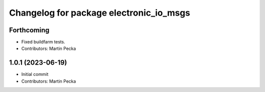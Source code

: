 ^^^^^^^^^^^^^^^^^^^^^^^^^^^^^^^^^^^^^^^^
Changelog for package electronic_io_msgs
^^^^^^^^^^^^^^^^^^^^^^^^^^^^^^^^^^^^^^^^

Forthcoming
-----------
* Fixed buildfarm tests.
* Contributors: Martin Pecka

1.0.1 (2023-06-19)
------------------
* Initial commit
* Contributors: Martin Pecka
